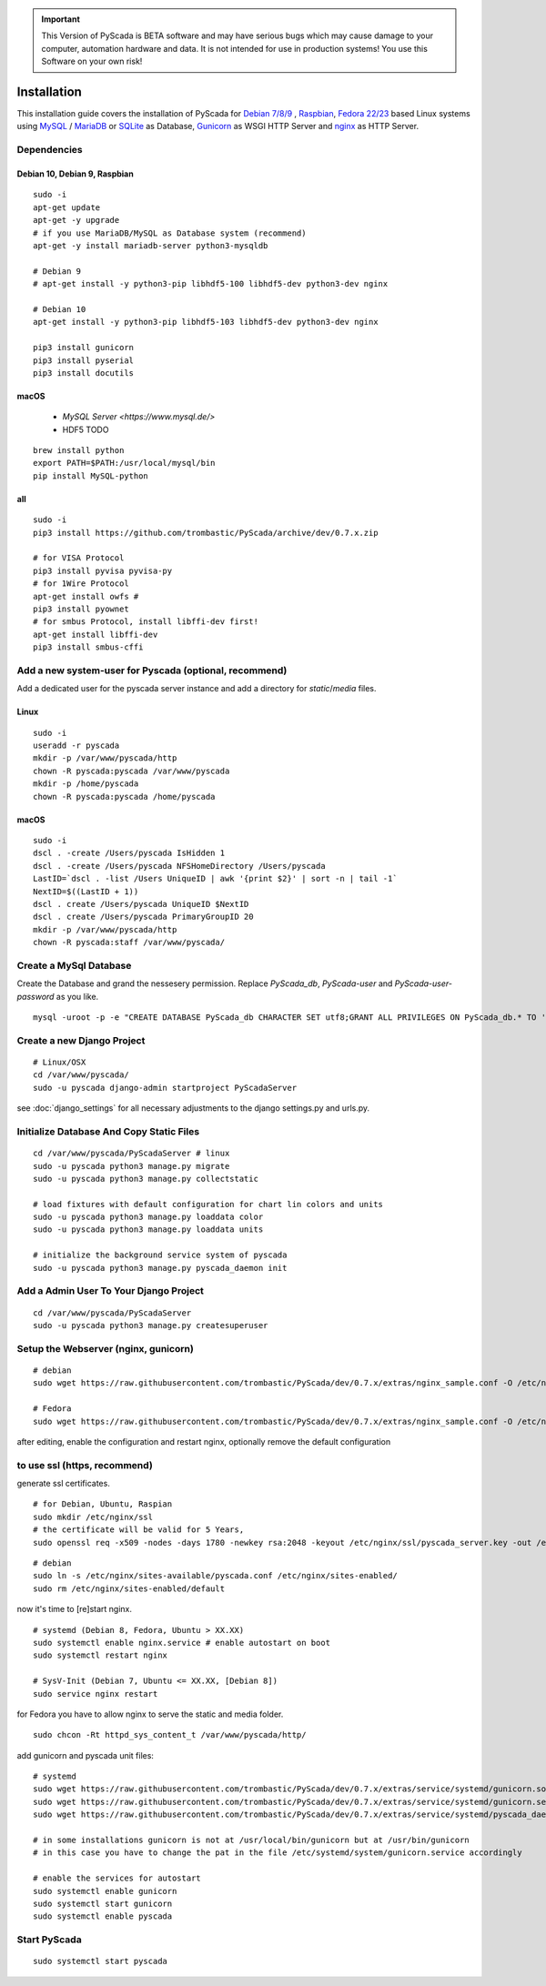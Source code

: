 
.. IMPORTANT::
    This Version of PyScada is BETA software and may have serious bugs which may cause damage to your computer,
    automation hardware and data. It is not intended for use in production systems! You use this Software on your own risk!



Installation
============

This installation guide covers the installation of PyScada for `Debian 7/8/9 <https://www.debian.org/>`_ ,
`Raspbian <https://www.raspbian.org/>`_, `Fedora 22/23 <https://www.fedoraproject.org/>`_ based Linux systems
using `MySQL <https://www.mysql.com/>`_ / `MariaDB <https://mariadb.com/>`_ or `SQLite <https://www.sqlite.org/>`_ as Database,
`Gunicorn <http://gunicorn.org/>`_ as WSGI HTTP Server and `nginx <http://nginx.org/>`_ as HTTP Server.


Dependencies
------------



Debian 10, Debian 9,  Raspbian
^^^^^^^^^^^^^^^^^^^^^^^^^^^^^^^

::

    sudo -i
    apt-get update
    apt-get -y upgrade
    # if you use MariaDB/MySQL as Database system (recommend)
    apt-get -y install mariadb-server python3-mysqldb

    # Debian 9 
    # apt-get install -y python3-pip libhdf5-100 libhdf5-dev python3-dev nginx

    # Debian 10 
    apt-get install -y python3-pip libhdf5-103 libhdf5-dev python3-dev nginx

    pip3 install gunicorn
    pip3 install pyserial
    pip3 install docutils


macOS
^^^^^

 - `MySQL Server <https://www.mysql.de/>`
 - HDF5 TODO	


::

        brew install python
        export PATH=$PATH:/usr/local/mysql/bin
        pip install MySQL-python


all
^^^^

::

    sudo -i
    pip3 install https://github.com/trombastic/PyScada/archive/dev/0.7.x.zip

    # for VISA Protocol
    pip3 install pyvisa pyvisa-py
    # for 1Wire Protocol
    apt-get install owfs #
    pip3 install pyownet
    # for smbus Protocol, install libffi-dev first!
    apt-get install libffi-dev
    pip3 install smbus-cffi




Add a new system-user for Pyscada (optional, recommend)
-------------------------------------------------------

Add a dedicated user for the pyscada server instance and add a directory for `static`/`media` files.


Linux
^^^^^

::

    sudo -i
    useradd -r pyscada
    mkdir -p /var/www/pyscada/http
    chown -R pyscada:pyscada /var/www/pyscada
    mkdir -p /home/pyscada
    chown -R pyscada:pyscada /home/pyscada


macOS
^^^^^

::

    sudo -i
    dscl . -create /Users/pyscada IsHidden 1
    dscl . -create /Users/pyscada NFSHomeDirectory /Users/pyscada
    LastID=`dscl . -list /Users UniqueID | awk '{print $2}' | sort -n | tail -1`
    NextID=$((LastID + 1))
    dscl . create /Users/pyscada UniqueID $NextID
    dscl . create /Users/pyscada PrimaryGroupID 20
    mkdir -p /var/www/pyscada/http
    chown -R pyscada:staff /var/www/pyscada/



Create a MySql Database
-----------------------

Create the Database and grand the nessesery permission. Replace `PyScada_db`, `PyScada-user` and `PyScada-user-password` as you like.

::

    mysql -uroot -p -e "CREATE DATABASE PyScada_db CHARACTER SET utf8;GRANT ALL PRIVILEGES ON PyScada_db.* TO 'PyScada-user'@'localhost' IDENTIFIED BY 'PyScada-user-password';"



Create a new Django Project
---------------------------

::

    # Linux/OSX
    cd /var/www/pyscada/
    sudo -u pyscada django-admin startproject PyScadaServer



see :doc:`django_settings` for all necessary adjustments to the django settings.py and urls.py.


Initialize Database And Copy Static Files
-----------------------------------------

::


    cd /var/www/pyscada/PyScadaServer # linux
    sudo -u pyscada python3 manage.py migrate
    sudo -u pyscada python3 manage.py collectstatic

    # load fixtures with default configuration for chart lin colors and units
    sudo -u pyscada python3 manage.py loaddata color
    sudo -u pyscada python3 manage.py loaddata units

    # initialize the background service system of pyscada
    sudo -u pyscada python3 manage.py pyscada_daemon init



Add a Admin User To Your Django Project
---------------------------------------

::

    cd /var/www/pyscada/PyScadaServer
    sudo -u pyscada python3 manage.py createsuperuser


Setup the Webserver (nginx, gunicorn)
-------------------------------------


::


    # debian
    sudo wget https://raw.githubusercontent.com/trombastic/PyScada/dev/0.7.x/extras/nginx_sample.conf -O /etc/nginx/sites-available/pyscada.conf

    # Fedora
    sudo wget https://raw.githubusercontent.com/trombastic/PyScada/dev/0.7.x/extras/nginx_sample.conf -O /etc/nginx/conf.d/pyscada.conf


after editing, enable the configuration and restart nginx, optionally remove the default configuration

to use ssl (https, recommend)
-----------------------------

generate ssl certificates.


::

        # for Debian, Ubuntu, Raspian
        sudo mkdir /etc/nginx/ssl
        # the certificate will be valid for 5 Years,
        sudo openssl req -x509 -nodes -days 1780 -newkey rsa:2048 -keyout /etc/nginx/ssl/pyscada_server.key -out /etc/nginx/ssl/pyscada_server.crt

::

    # debian
    sudo ln -s /etc/nginx/sites-available/pyscada.conf /etc/nginx/sites-enabled/
    sudo rm /etc/nginx/sites-enabled/default

now it's time to [re]start nginx.

::

    # systemd (Debian 8, Fedora, Ubuntu > XX.XX)
    sudo systemctl enable nginx.service # enable autostart on boot
    sudo systemctl restart nginx

    # SysV-Init (Debian 7, Ubuntu <= XX.XX, [Debian 8])
    sudo service nginx restart



for Fedora you have to allow nginx to serve the static and media folder.

::

    sudo chcon -Rt httpd_sys_content_t /var/www/pyscada/http/


add gunicorn and pyscada unit files:

::

    # systemd
    sudo wget https://raw.githubusercontent.com/trombastic/PyScada/dev/0.7.x/extras/service/systemd/gunicorn.socket -O /etc/systemd/system/gunicorn.socket
    sudo wget https://raw.githubusercontent.com/trombastic/PyScada/dev/0.7.x/extras/service/systemd/gunicorn.service -O /etc/systemd/system/gunicorn.service
    sudo wget https://raw.githubusercontent.com/trombastic/PyScada/dev/0.7.x/extras/service/systemd/pyscada_daemon.service -O /etc/systemd/system/pyscada.service

    # in some installations gunicorn is not at /usr/local/bin/gunicorn but at /usr/bin/gunicorn
    # in this case you have to change the pat in the file /etc/systemd/system/gunicorn.service accordingly

    # enable the services for autostart
    sudo systemctl enable gunicorn
    sudo systemctl start gunicorn
    sudo systemctl enable pyscada


Start PyScada
-------------

::

    sudo systemctl start pyscada


